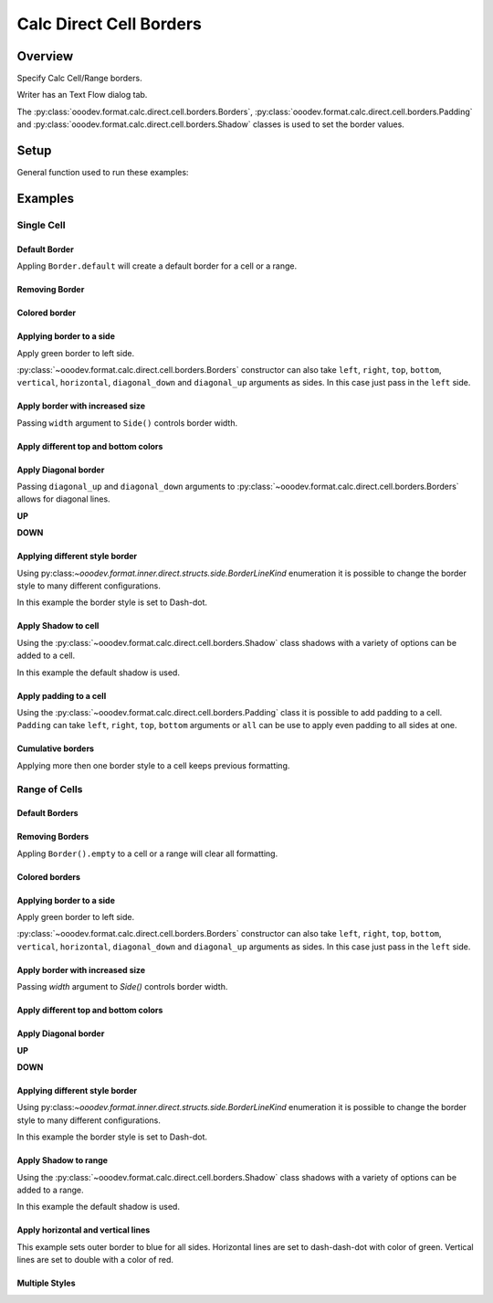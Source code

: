 .. _help_calc_format_direct_cell_borders:

Calc Direct Cell Borders
========================

Overview
--------

Specify Calc Cell/Range borders.

Writer has an Text Flow dialog tab.

The :py:class:`ooodev.format.calc.direct.cell.borders.Borders`, :py:class:`ooodev.format.calc.direct.cell.borders.Padding`
and :py:class:`ooodev.format.calc.direct.cell.borders.Shadow` classes is used to set the border values.


.. cssclass:: screen_shot

    .. _ss_calc_format_cell_borders_dialog:
    .. figure:: https://user-images.githubusercontent.com/4193389/230220907-c5c5014c-e701-468b-b811-e7918ff329f6.png
        :alt: Calc Format Cells Borders dialog
        :figclass: align-center
        :width: 450px

        Calc Format Cells Borders dialog.

Setup
-----

General function used to run these examples:

.. tabs::

    .. code-tab:: python

        from ooodev.format import Styler
        from ooodev.format.calc.direct.cell.borders import Borders, Shadow, Side, BorderLineKind, Padding
        from ooodev.office.calc import Calc
        from ooodev.utils.color import CommonColor
        from ooodev.utils.gui import GUI
        from ooodev.utils.lo import Lo


        def main() -> int:
            with Lo.Loader(Lo.ConnectSocket()):
                doc = Calc.create_doc()
                sheet = Calc.get_sheet()
                GUI.set_visible(True, doc)
                Lo.delay(300)
                Calc.zoom_value(doc, 130)

                rng_obj = Calc.get_range_obj("B2:F6")
                cr = Calc.get_cell_range(sheet, rng_obj)
                borders = Borders(border_side=Side(color=CommonColor.BLUE))
                Styler.apply(cr, borders)
                Lo.delay(1_000)
                Lo.close_doc(doc)
            return 0


        if __name__ == "__main__":
            SystemExit(main())

    .. only:: html

        .. cssclass:: tab-none

            .. group-tab:: None

Examples
--------

Single Cell
^^^^^^^^^^^

Default Border
""""""""""""""

Appling ``Border.default`` will create a default border for a cell or a range.

.. tabs::

    .. code-tab:: python

        # ... other code
        cell_obj = Calc.get_cell_obj("B2")
        Calc.set_val(value="Hello World", sheet=sheet, cell_obj=cell_obj)
        cell = Calc.get_cell(sheet, cell_obj)
        Styler.apply(cell, Borders().default)

    .. only:: html

        .. cssclass:: tab-none

            .. group-tab:: None

.. cssclass:: screen_shot

    .. _210101040-aa66cae1-323b-4fb0-b9c2-ac3a82a62403:
    .. figure:: https://user-images.githubusercontent.com/4193389/210101040-aa66cae1-323b-4fb0-b9c2-ac3a82a62403.png
        :alt: Cell with default border
        :figclass: align-center

        Cell with default border.

Removing Border
"""""""""""""""

.. tabs::

    .. code-tab:: python

        # ... other code
        cell_obj = Calc.get_cell_obj("B2")
        Calc.set_val(value="Hello World", sheet=sheet, cell_obj=cell_obj)
        cell = Calc.get_cell(sheet, cell_obj)
        Styler.apply(cell, Borders().default)
        # ...
        # remove border
        Styler.apply(cell, Borders().empty)

    .. only:: html

        .. cssclass:: tab-none

            .. group-tab:: None

Colored border
""""""""""""""
.. tabs::

    .. code-tab:: python

        # ... other code
        cell_obj = Calc.get_cell_obj("B2")
        Calc.set_val(value="Hello World", sheet=sheet, cell_obj=cell_obj)
        cell = Calc.get_cell(sheet, cell_obj)
        borders = Borders(border_side=Side(color=CommonColor.RED))
        Styler.apply(cell, borders)

    .. only:: html

        .. cssclass:: tab-none

            .. group-tab:: None

.. cssclass:: screen_shot

    .. _210101175-74a38aa2-c77a-4f6c-ad76-3b3f2322c6d9:
    .. figure:: https://user-images.githubusercontent.com/4193389/210101175-74a38aa2-c77a-4f6c-ad76-3b3f2322c6d9.png
        :alt: Cell with colored border
        :figclass: align-center

        Cell with colored border.

Applying border to a side
"""""""""""""""""""""""""

Apply green border to left side.

:py:class:`~ooodev.format.calc.direct.cell.borders.Borders` constructor can also take ``left``, ``right``, ``top``, ``bottom``, ``vertical``, ``horizontal``, ``diagonal_down`` and ``diagonal_up`` arguments as sides.
In this case just pass in the ``left`` side.

.. tabs::

    .. code-tab:: python

        # ... other code
        cell_obj = Calc.get_cell_obj("B2")
        Calc.set_val(value="Hello World", sheet=sheet, cell_obj=cell_obj)
        cell = Calc.get_cell(sheet, cell_obj)
        Styler.apply(cell, Borders(left=Side(color=CommonColor.GREEN)))

    .. only:: html

        .. cssclass:: tab-none

            .. group-tab:: None

.. cssclass:: screen_shot

    .. _210101363-4288e162-2117-4b95-bed0-578a179b31f1:
    .. figure:: https://user-images.githubusercontent.com/4193389/210101363-4288e162-2117-4b95-bed0-578a179b31f1.png
        :alt: Cell with left colored border
        :figclass: align-center

        Cell with left colored border.

Apply border with increased size
""""""""""""""""""""""""""""""""

Passing ``width`` argument to ``Side()`` controls border width.

.. tabs::

    .. code-tab:: python

        # ... other code
        cell_obj = Calc.get_cell_obj("B2")
        Calc.set_val(value="Hello World", sheet=sheet, cell_obj=cell_obj)
        cell = Calc.get_cell(sheet, cell_obj)
        side_left_right = Side(color=CommonColor.GREEN, width=1.8)
        borders = Borders(left=side_left_right, right=side_left_right)
        Styler.apply(cell, borders)

    .. only:: html

        .. cssclass:: tab-none

            .. group-tab:: None

.. cssclass:: screen_shot

    .. _210101564-b76cd842-ed82-4fd9-85b6-16890cb80364:
    .. figure:: https://user-images.githubusercontent.com/4193389/210100564-b76cd842-ed82-4fd9-85b6-16890cb80364.png
        :alt: Cell with left and right colored border
        :figclass: align-center

        Cell with left and right colored border.

Apply different top and bottom colors
"""""""""""""""""""""""""""""""""""""

.. tabs::

    .. code-tab:: python

        # ... other code
        cell_obj = Calc.get_cell_obj("B2")
        Calc.set_val(value="Hello World", sheet=sheet, cell_obj=cell_obj)
        cell = Calc.get_cell(sheet, cell_obj)
        side_top_bottom = Side(color=CommonColor.CHARTREUSE, width=1.3)
        side_left_right = Side(color=CommonColor.ROYAL_BLUE, width=1.3)
        borders = Borders(
            top=side_top_bottom,
            bottom=side_top_bottom,
            left=side_left_right,
            right=side_left_right,
            )
        Styler.apply(cell, borders)

    .. only:: html

        .. cssclass:: tab-none

            .. group-tab:: None

.. cssclass:: screen_shot

    .. _210102075-e8d7229b-b480-45cf-b8d2-5782d36ac6c8:
    .. figure:: https://user-images.githubusercontent.com/4193389/210102075-e8d7229b-b480-45cf-b8d2-5782d36ac6c8.png
        :alt: Cell with left and right colored border
        :figclass: align-center

        Cell with left and right colored border.

Apply Diagonal border
"""""""""""""""""""""

Passing ``diagonal_up`` and ``diagonal_down`` arguments to :py:class:`~ooodev.format.calc.direct.cell.borders.Borders` allows for diagonal lines.

**UP**

.. tabs::

    .. code-tab:: python

        # ... other code
        cell_obj = Calc.get_cell_obj("B2")
        Calc.set_val(value="Hello World", sheet=sheet, cell_obj=cell_obj)
        cell = Calc.get_cell(sheet, cell_obj)
        borders = Borders(diagonal_up=Side(color=CommonColor.RED))
        Styler.apply(cell, borders)

    .. only:: html

        .. cssclass:: tab-none

            .. group-tab:: None

.. cssclass:: screen_shot

    .. _210102706-ebe79c91-5e0a-4482-a58d-a797efa7ded9:
    .. figure:: https://user-images.githubusercontent.com/4193389/210102706-ebe79c91-5e0a-4482-a58d-a797efa7ded9.png
        :alt: Cell with diagonal up colored border
        :figclass: align-center

        Cell with diagonal up colored border.


**DOWN**

.. tabs::

    .. code-tab:: python

        # ... other code
        cell_obj = Calc.get_cell_obj("B2")
        Calc.set_val(value="Hello World", sheet=sheet, cell_obj=cell_obj)
        cell = Calc.get_cell(sheet, cell_obj)
        borders = Borders(diagonal_down=Side(color=CommonColor.RED))
        Styler.apply(cell, borders)

    .. only:: html

        .. cssclass:: tab-none

            .. group-tab:: None

.. cssclass:: screen_shot

    .. _210102945-73b453d6-33f2-4582-a276-61fda1e5edbe:
    .. figure:: https://user-images.githubusercontent.com/4193389/210102945-73b453d6-33f2-4582-a276-61fda1e5edbe.png
        :alt: Cell with diagonal down colored border
        :figclass: align-center

        Cell with diagonal down colored border.

Applying different style border
"""""""""""""""""""""""""""""""

Using py:class:`~ooodev.format.inner.direct.structs.side.BorderLineKind` enumeration it is possible to change the border style to many different configurations.

In this example the border style is set to Dash-dot.

.. tabs::

    .. code-tab:: python

        # ... other code
        cell_obj = Calc.get_cell_obj("B2")
        Calc.set_val(value="Hello World", sheet=sheet, cell_obj=cell_obj)
        cell = Calc.get_cell(sheet, cell_obj)
        borders = Borders(
            border_side=Side(line=BorderLineKind.DASH_DOT, color=CommonColor.DARK_GREEN)
        )
        Styler.apply(cell, borders)

    .. only:: html

        .. cssclass:: tab-none

            .. group-tab:: None

.. cssclass:: screen_shot

    .. _210103415-147a46c0-7d99-4cd4-b861-d46228a89c25:
    .. figure:: https://user-images.githubusercontent.com/4193389/210104415-147a46c0-7d99-4cd4-b861-d46228a89c25.png
        :alt: Cell with dash-dot colored border
        :figclass: align-center

        Cell with dash-dot colored border.


Apply Shadow to cell
""""""""""""""""""""

Using the :py:class:`~ooodev.format.calc.direct.cell.borders.Shadow` class shadows with a variety of options can be added to a cell.

In this example the default shadow is used.

.. tabs::

    .. code-tab:: python

        # ... other code
        cell_obj = Calc.get_cell_obj("B2")
        Calc.set_val(value="Hello World", sheet=sheet, cell_obj=cell_obj)
        cell = Calc.get_cell(sheet, cell_obj)
        borders = Borders(border_side=Side(color=CommonColor.BLUE), shadow=Shadow())
        Styler.apply(cell, borders)

    .. only:: html

        .. cssclass:: tab-none

            .. group-tab:: None

.. cssclass:: screen_shot

    .. _210104021-d272159c-141a-4925-9232-e5b7a9594b8a:
    .. figure:: https://user-images.githubusercontent.com/4193389/210104021-d272159c-141a-4925-9232-e5b7a9594b8a.png
        :alt: Cell with blue colored border and default shadow
        :figclass: align-center

        Cell with blue colored border and default shadow.

Apply padding to a cell
"""""""""""""""""""""""

Using the :py:class:`~ooodev.format.calc.direct.cell.borders.Padding` class it is possible to add padding to a cell.
``Padding`` can take ``left``, ``right``, ``top``,  ``bottom`` arguments or ``all`` can be use to apply even padding to all sides at one.

.. tabs::

    .. code-tab:: python

        # ... other code
        cell_obj = Calc.get_cell_obj("B2")
        Calc.set_val(value="Hello World", sheet=sheet, cell_obj=cell_obj)
        cell = Calc.get_cell(sheet, cell_obj)
        borders = Borders(border_side=Side(color=CommonColor.BLUE), padding=Padding(left=1.5))
        Styler.apply(cell, borders)

    .. only:: html

        .. cssclass:: tab-none

            .. group-tab:: None

.. cssclass:: screen_shot

    .. _210103438-0ddd7fa1-fd56-4caa-8d2b-209bf609adca:
    .. figure:: https://user-images.githubusercontent.com/4193389/210103438-0ddd7fa1-fd56-4caa-8d2b-209bf609adca.png
        :alt: Cell with blue colored border and left padding
        :figclass: align-center

        Cell with blue colored border and left padding.

.. cssclass:: screen_shot

    .. _230247760-76f6c21a-5dc8-476d-a4e7-9e6a8b6582ae:
    .. figure:: https://user-images.githubusercontent.com/4193389/230247760-76f6c21a-5dc8-476d-a4e7-9e6a8b6582ae.png
        :alt: Calc Format Cells Borders dialog
        :width: 450px
        :figclass: align-center

        Calc Format Cells Borders dialog

Cumulative borders
""""""""""""""""""

Applying more then one border style to a cell keeps previous formatting.

.. tabs::

    .. code-tab:: python

        # ... other code
        cell_obj = Calc.get_cell_obj("B2")
        Calc.set_val(value="Hello World", sheet=sheet, cell_obj=cell_obj)
        cell = Calc.get_cell(sheet, cell_obj)

        border = Borders(diagonal_up=Side(color=CommonColor.RED))
        Styler.apply(cell, border)

        borders = Borders(diagonal_down=Side(color=CommonColor.BLUE))
        Styler.apply(cell, borders)

    .. only:: html

        .. cssclass:: tab-none

            .. group-tab:: None

.. cssclass:: screen_shot

    .. _210104021-9a796bf4-75c5-4867-a4ad-10331380905e:
    .. figure:: https://user-images.githubusercontent.com/4193389/210105163-9a796bf4-75c5-4867-a4ad-10331380905e.png
        :alt: Cell with cumulative borders
        :figclass: align-center

        Cell with cumulative borders.

Range of Cells
^^^^^^^^^^^^^^


Default Borders
"""""""""""""""

.. tabs::

    .. code-tab:: python

        # ... other code
        rng_obj = Calc.get_range_obj("B2:F6")
        cr = Calc.get_cell_range(sheet, rng_obj)
        Styler.apply(cr, Borders().default)

    .. only:: html

        .. cssclass:: tab-none

            .. group-tab:: None

.. cssclass:: screen_shot

    .. _210106009-07a937e5-7d58-4329-85cf-e4e603f3e6f2:
    .. figure:: https://user-images.githubusercontent.com/4193389/210106009-07a937e5-7d58-4329-85cf-e4e603f3e6f2.png
        :alt: Range with default borders
        :figclass: align-center

        Range with default borders.


Removing Borders
""""""""""""""""

Appling ``Border().empty`` to a cell or a range will clear all formatting.

.. tabs::

    .. code-tab:: python

        # ... other code
        rng_obj = Calc.get_range_obj("B2:F6")
        cr = Calc.get_cell_range(sheet, rng_obj)
        Styler.apply(cr, Borders().default)
        # ...
        Styler.apply(cr, Borders().empty)

    .. only:: html

        .. cssclass:: tab-none

            .. group-tab:: None

Colored borders
"""""""""""""""

.. tabs::

    .. code-tab:: python

        # ... other code
        rng_obj = Calc.get_range_obj("B2:F6")
        cr = Calc.get_cell_range(sheet, rng_obj)
        borders = Borders(border_side=Side(color=CommonColor.RED))
        Styler.apply(cr, borders)

    .. only:: html

        .. cssclass:: tab-none

            .. group-tab:: None

.. cssclass:: screen_shot

    .. _210106009-491db633-187c-42b7-a4ed-5ddd9e8a4a1e:
    .. figure:: https://user-images.githubusercontent.com/4193389/210112658-491db633-187c-42b7-a4ed-5ddd9e8a4a1e.png
        :alt: Range with colored borders
        :figclass: align-center

        Range with colored borders.

Applying border to a side
"""""""""""""""""""""""""

Apply green border to left side.

:py:class:`~ooodev.format.calc.direct.cell.borders.Borders` constructor can also take ``left``, ``right``, ``top``, ``bottom``, ``vertical``, ``horizontal``, ``diagonal_down`` and ``diagonal_up`` arguments as sides.
In this case just pass in the ``left`` side.

.. tabs::

    .. code-tab:: python

        # ... other code
        rng_obj = Calc.get_range_obj("B2:F6")
        cr = Calc.get_cell_range(sheet, rng_obj)
        borders = Borders(left=Side(color=CommonColor.GREEN))
        Styler.apply(cr, borders)

    .. only:: html

        .. cssclass:: tab-none

            .. group-tab:: None

.. cssclass:: screen_shot

    .. _210112804-00e54008-f2de-42d9-8a72-8ef7000c2b18:
    .. figure:: https://user-images.githubusercontent.com/4193389/210112804-00e54008-f2de-42d9-8a72-8ef7000c2b18.png
        :alt: Range with left colored border
        :figclass: align-center

        Range with left colored border.


Apply border with increased size
""""""""""""""""""""""""""""""""

Passing `width` argument to `Side()` controls border width.

.. tabs::

    .. code-tab:: python

        # ... other code
        rng_obj = Calc.get_range_obj("B2:F6")
        cr = Calc.get_cell_range(sheet, rng_obj)
        side_left_right = Side(color=CommonColor.GREEN, width=1.8)
        borders = Borders(left=side_left_right, right=side_left_right)
        Styler.apply(cr, borders)

    .. only:: html

        .. cssclass:: tab-none

            .. group-tab:: None

.. cssclass:: screen_shot

    .. _210112958-d25f44c0-75c5-49ef-bcaa-405f337e7878:
    .. figure:: https://user-images.githubusercontent.com/4193389/210112958-d25f44c0-5c9c-49ef-bcaa-405f337e7878.png
        :alt: Range with left and right colored border with increased width
        :figclass: align-center

        Range with left and right colored border with increased width.

Apply different top and bottom colors
"""""""""""""""""""""""""""""""""""""

.. tabs::

    .. code-tab:: python

        # ... other code
        rng_obj = Calc.get_range_obj("B2:F6")
        cr = Calc.get_cell_range(sheet, rng_obj)
        side_top_bottom = Side(color=CommonColor.CHARTREUSE, width=1.3)
        side_left_right = Side(color=CommonColor.ROYAL_BLUE, width=1.3)
        borders = Borders(
            top=side_top_bottom,
            bottom=side_top_bottom,
            left=side_left_right,
            right=side_left_right,
        )
        Styler.apply(cr, borders)

    .. only:: html

        .. cssclass:: tab-none

            .. group-tab:: None

.. cssclass:: screen_shot

    .. _210113089-7c1e7a7e-2c1e-4645-a39f-5e2c80e4da0d:
    .. figure:: https://user-images.githubusercontent.com/4193389/210113089-cb1e7a7e-2c1e-4645-a39f-5e2c80e4da0d.png
        :alt: Range different top and bottom border colors
        :figclass: align-center

        Range different top and bottom border colors.


Apply Diagonal border
"""""""""""""""""""""

**UP**

.. tabs::

    .. code-tab:: python

        # ... other code
        rng_obj = Calc.get_range_obj("B2:F6")
        cr = Calc.get_cell_range(sheet, rng_obj)
        borders = Borders(border_side=Side(), diagonal_up=Side(color=CommonColor.RED))
        Styler.apply(cr, borders)

    .. only:: html

        .. cssclass:: tab-none

            .. group-tab:: None

.. cssclass:: screen_shot

    .. _210113314-f656de46-4273-a786-5c445d00fe1b:
    .. figure:: https://user-images.githubusercontent.com/4193389/210113314-f656de46-8fc6-4273-a786-5c445d00fe1b.png
        :alt: Range with diagonal up border
        :figclass: align-center

        Range with diagonal up border.


**DOWN**

.. tabs::

    .. code-tab:: python

        # ... other code
        rng_obj = Calc.get_range_obj("B2:F6")
        cr = Calc.get_cell_range(sheet, rng_obj)
        borders = Borders(border_side=Side(), diagonal_down=Side(color=CommonColor.RED))
        Styler.apply(cr, borders)

    .. only:: html

        .. cssclass:: tab-none

            .. group-tab:: None

.. cssclass:: screen_shot

    .. _210113401-1bca1147-76da-4df1-aabb-3f2cb856d66e:
    .. figure:: https://user-images.githubusercontent.com/4193389/210113401-1bca1147-76da-4df1-aabb-3f2cb856d66e.png
        :alt: Range with diagonal up border
        :figclass: align-center

        Range with diagonal up border.


Applying different style border
"""""""""""""""""""""""""""""""

Using py:class:`~ooodev.format.inner.direct.structs.side.BorderLineKind` enumeration it is possible to change the border style to many different configurations.

In this example the border style is set to Dash-dot.

.. tabs::

    .. code-tab:: python

        # ... other code
        rng_obj = Calc.get_range_obj("B2:F6")
        cr = Calc.get_cell_range(sheet, rng_obj)
        borders = Borders(
            border_side=Side(line=BorderLineKind.DASH_DOT, color=CommonColor.DARK_GREEN)
        )
        Styler.apply(cr, borders)

    .. only:: html

        .. cssclass:: tab-none

            .. group-tab:: None

.. cssclass:: screen_shot

    .. _210113504-7ea66848-9e8e-4048-9d3c-c7a3ef20d7d6:
    .. figure:: https://user-images.githubusercontent.com/4193389/210113504-7ea66848-c9e8-4048-9d3c-c7a3ef20d7d6.png
        :alt: Range with dash-dot border
        :figclass: align-center

        Range with dash-dot border.

Apply Shadow to range
"""""""""""""""""""""

Using the :py:class:`~ooodev.format.calc.direct.cell.borders.Shadow` class shadows with a variety of options can be added to a range.

In this example the default shadow is used.

.. tabs::

    .. code-tab:: python

        # ... other code
        rng_obj = Calc.get_range_obj("B2:F6")
        cr = Calc.get_cell_range(sheet, rng_obj)
        borders = Borders(border_side=Side(color=CommonColor.BLUE), shadow=Shadow())
        Styler.apply(cr, borders)

    .. only:: html

        .. cssclass:: tab-none

            .. group-tab:: None

.. cssclass:: screen_shot

    .. _210113632-e69f8bb2-484b-42e2-bfd6-508195f78cf0:
    .. figure:: https://user-images.githubusercontent.com/4193389/210113632-e69f8bb2-484b-42e2-bfd6-508195f78cf0.png
        :alt: Range with border and shadow
        :figclass: align-center

        Range with border and shadow.

Apply horizontal and vertical lines
"""""""""""""""""""""""""""""""""""

This example sets outer border to blue for all sides.
Horizontal lines are set to dash-dash-dot with color of green.
Vertical lines are set to double with a color of red.

.. tabs::

    .. code-tab:: python

        # ... other code
        rng_obj = Calc.get_range_obj("B2:F6")
        cr = Calc.get_cell_range(sheet, rng_obj)
        borders = Borders(
            border_side=Side(color=CommonColor.BLUE),
            horizontal=Side(line=BorderLineKind.DASH_DOT_DOT, color=CommonColor.GREEN),
            vertical=Side(line=BorderLineKind.DOUBLE, color=CommonColor.RED),
        )
        Styler.apply(cr, borders)

    .. only:: html

        .. cssclass:: tab-none

            .. group-tab:: None

.. cssclass:: screen_shot

    .. _210113923-b916b3df-491c-4a9f-1-949e550fc138:
    .. figure:: https://user-images.githubusercontent.com/4193389/210113923-b916b3df-d443-491c-a9f1-949e550fc138.png
        :alt: Range various border styles
        :figclass: align-center

        Range various border styles.


Multiple Styles
"""""""""""""""

.. tabs::

    .. code-tab:: python

        # ... other code
        rng_obj = Calc.get_range_obj("B2:F6")
        cr = Calc.get_cell_range(sheet, rng_obj)
        borders = Borders(
            border_side=Side(color=CommonColor.BLUE_VIOLET, width=1.3),
            diagonal_up=Side(color=CommonColor.RED),
            diagonal_down=Side(color=CommonColor.RED),
        )
        Styler.apply(cr, borders)

        rng_obj = Calc.get_range_obj("C3:E5")
        cr = Calc.get_cell_range(sheet, rng_obj)

        Styler.apply(cr, borders)

        borders = Borders(
            border_side=Side(color=CommonColor.BLUE),
            horizontal=Side(line=BorderLineKind.DASH_DOT_DOT, color=CommonColor.GREEN),
            vertical=Side(line=BorderLineKind.DOUBLE, color=CommonColor.RED),
        )
        Styler.apply(cr, borders)

    .. only:: html

        .. cssclass:: tab-none

            .. group-tab:: None

.. cssclass:: screen_shot

    .. _210114562-c0d096c7-74c5-4905-a822-e2e123a7c1a0:
    .. figure:: https://user-images.githubusercontent.com/4193389/210114562-c0d096c6-f74c-4905-a822-e2e123a7c1a0.png
        :alt: Range multiple border styles
        :figclass: align-center

        Range multiple border styles.


.. seealso::

    .. cssclass:: ul-list

        - :ref:`help_format_format_kinds`
        - :ref:`help_format_coding_style`
        - :ref:`help_writer_format_direct_para_borders`